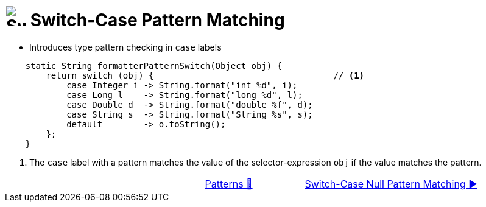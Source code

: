 = image:../../../images/Switch.png[Switch, 35, 35] Switch-Case Pattern Matching
:icons: font

* Introduces type pattern checking in `case` labels

[source, java, line, linenums, highlight=2..7]
----
    static String formatterPatternSwitch(Object obj) {
        return switch (obj) {                                   // <1>
            case Integer i -> String.format("int %d", i);
            case Long l    -> String.format("long %d", l);
            case Double d  -> String.format("double %f", d);
            case String s  -> String.format("String %s", s);
            default        -> o.toString();
        };
    }
----
<1> The `case` label with a pattern matches the value of the selector-expression `obj` if the value matches the pattern.

[caption=" ", .center, cols="<40%, ^20%, >40%", width=95%, grid=none, frame=none]
|===
| {nbsp}
a| link:../../Patterns.adoc[Patterns 🔼]
a| link:SwitchPatternNull.adoc[Switch-Case Null Pattern Matching ▶️]
|===

